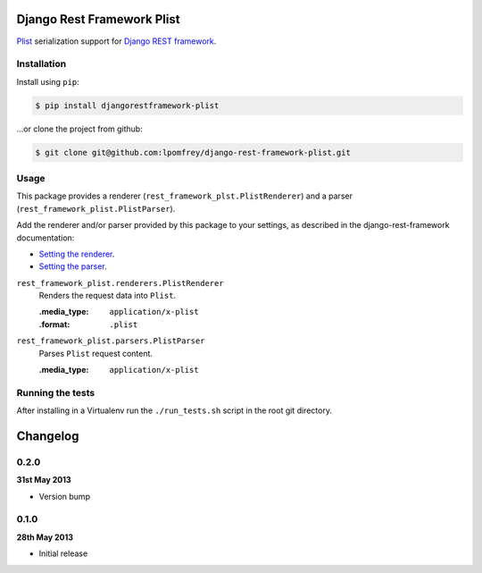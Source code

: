 Django Rest Framework Plist
=============================

`Plist <https://en.wikipedia.org/wiki/Property_list>`_ serialization support 
for `Django REST framework <http://django-rest-framework.org>`_.

.. image:: https://badge.fury.io/py/djangorestframework-plist.png
    :target: http://badge.fury.io/py/djangorestframework-plist

.. image:: https://travis-ci.org/lpomfrey/django-rest-framework-plist.png?branch=master
    :target: https://travis-ci.org/lpomfrey/django-rest-framework-plist

.. image:: https://coveralls.io/repos/lpomfrey/django-rest-framework-plist/badge.png?branch=master
    :target: https://coveralls.io/r/lpomfrey/django-rest-framework-plist?branch=master

.. image:: https://pypip.in/d/django-rest-framework-plist/badge.png
        :target: https://crate.io/packages/django-rest-framework-plist?version=latest

Installation
------------

Install using ``pip``:

.. code-block:: bash

    $ pip install djangorestframework-plist

...or clone the project from github:

.. code-block:: bash

    $ git clone git@github.com:lpomfrey/django-rest-framework-plist.git

Usage
-----

This package provides a renderer (``rest_framework_plst.PlistRenderer``) and a 
parser (``rest_framework_plist.PlistParser``).

Add the renderer and/or parser provided by this package to your settings, as 
described in the django-rest-framework documentation:

- `Setting the renderer 
  <http://django-rest-framework.org/api-guide/renderers.html#setting-the-renderers>`_.
- `Setting the parser 
  <http://django-rest-framework.org/api-guide/parsers.html#setting-the-parsers>`_.


``rest_framework_plist.renderers.PlistRenderer``
    Renders the request data into ``Plist``.
    
    :.media_type: ``application/x-plist``
    :.format: ``.plist``

``rest_framework_plist.parsers.PlistParser``
    Parses ``Plist`` request content.
    
    :.media_type: ``application/x-plist``

Running the tests
-----------------

After installing in a Virtualenv run the ``./run_tests.sh`` script in the root
git directory.

Changelog
=========

0.2.0
-----
**31st May 2013**

* Version bump

0.1.0
-----
**28th May 2013**

* Initial release
